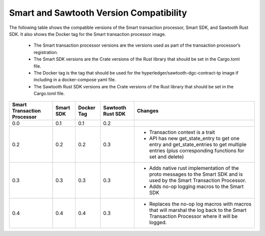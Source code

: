 ****************************************
Smart and Sawtooth Version Compatibility
****************************************

The following table shows the compatible versions of the Smart transaction
processor, Smart SDK, and Sawtooth Rust SDK. It also shows the Docker tag for
the Smart transaction processor image.

 - The Smart transaction processor versions are
   the versions used as part of the transaction processor’s registration.

 - The Smart SDK versions are the Crate versions of the Rust library that should
   be set in the Cargo.toml file.

 - The Docker tag is the tag that should be used for the
   hyperledger/sawtooth-dgc-contract-tp image if including in a docker-compose yaml
   file.

 - The Sawtooth Rust SDK versions are the Crate versions of the Rust library
   that should be set in the Cargo.toml file.

+------------+----------+-----------+---------+--------------------------------+
| Smart      | Smart SDK| Docker Tag| Sawtooth| Changes                        |
| Transaction|          |           | Rust SDK|                                |
| Processor  |          |           |         |                                |
+============+==========+===========+=========+================================+
| 0.0        | 0.1      | 0.1       |  0.2    |                                |
+------------+----------+-----------+---------+--------------------------------+
| 0.2        | 0.2      | 0.2       |  0.3    | - Transaction context is a     |
|            |          |           |         |   trait                        |
|            |          |           |         | - API has new get_state_entry  |
|            |          |           |         |   to get one entry and         |
|            |          |           |         |   get_state_entries to get     |
|            |          |           |         |   multiple entries (plus       |
|            |          |           |         |   corresponding functions for  |
|            |          |           |         |   set and delete)              |
+------------+----------+-----------+---------+--------------------------------+
| 0.3        | 0.3      | 0.3       |  0.3    | - Adds native rust             |
|            |          |           |         |   implementation of the proto  |
|            |          |           |         |   messages to the Smart SDK and|
|            |          |           |         |   is used by the Smart         |
|            |          |           |         |   Transaction Processor.       |
|            |          |           |         | - Adds no-op logging macros to |
|            |          |           |         |   the Smart SDK                |
+------------+----------+-----------+---------+--------------------------------+
| 0.4        | 0.4      | 0.4       |  0.3    | - Replaces the no-op log macros|
|            |          |           |         |   with macros that will        |
|            |          |           |         |   marshal the log back to the  |
|            |          |           |         |   Smart Transaction Processor  |
|            |          |           |         |   where it will be logged.     |
+------------+----------+-----------+---------+--------------------------------+
